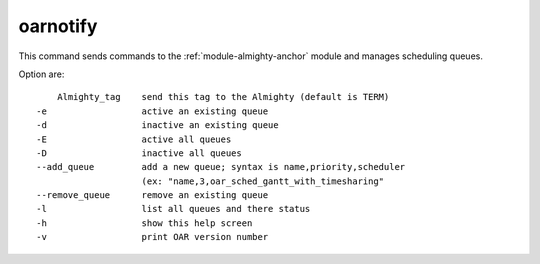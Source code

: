 oarnotify
---------

This command sends commands to the :ref:`module-almighty-anchor` module and manages scheduling
queues.

Option are: ::

      Almighty_tag    send this tag to the Almighty (default is TERM)
  -e                  active an existing queue
  -d                  inactive an existing queue
  -E                  active all queues
  -D                  inactive all queues
  --add_queue         add a new queue; syntax is name,priority,scheduler
                      (ex: "name,3,oar_sched_gantt_with_timesharing"
  --remove_queue      remove an existing queue
  -l                  list all queues and there status
  -h                  show this help screen
  -v                  print OAR version number
